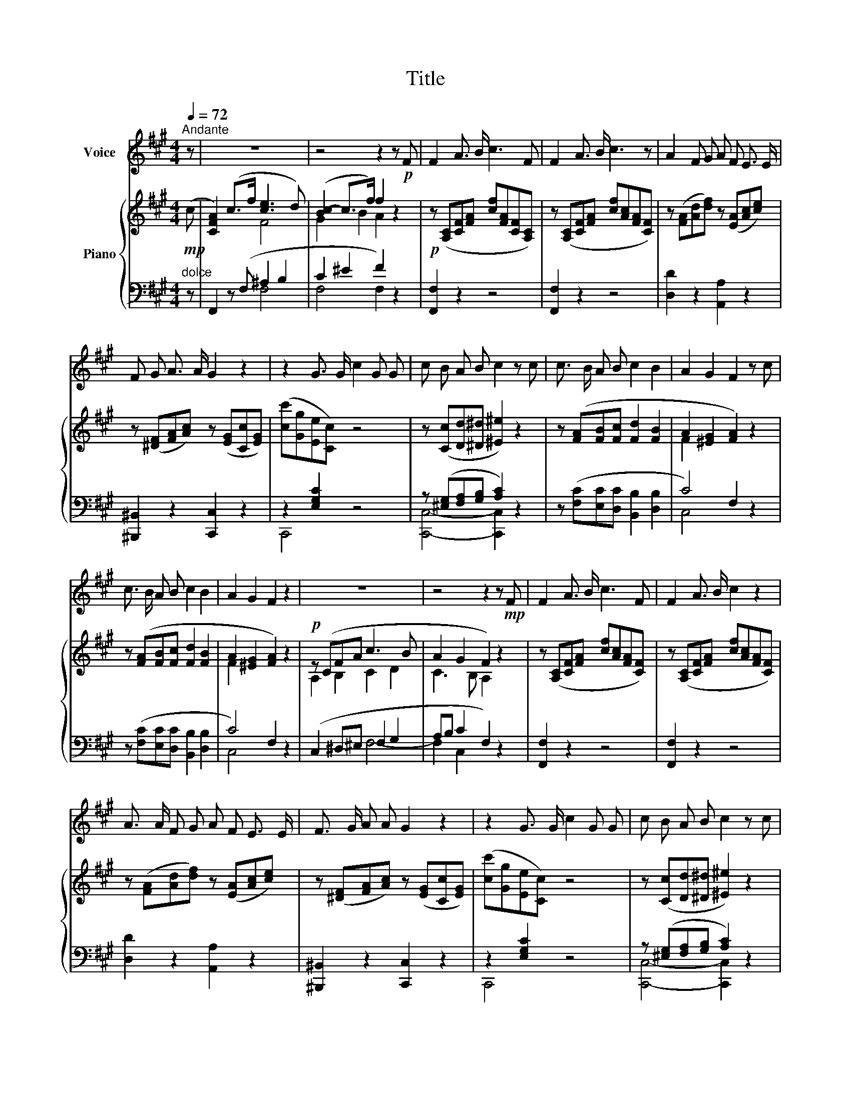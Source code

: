X:1
T:Title
%%score 1 { ( 2 4 ) | ( 3 5 ) }
L:1/8
Q:1/4=72
M:4/4
K:A
V:1 treble nm="Voice"
V:2 treble nm="Piano"
V:4 treble 
V:3 bass 
V:5 bass 
V:1
"^Andante" z | z8 | z4 z2 z!p! F | F2 A3/2 B/ c3 F | F2 A3/2 B/ c3 z | A2 F G A F E3/2 E/ | %6
 F G A3/2 A/ G2 z2 | z2 G3/2 G/ c2 G G | c B A B c2 z c | c3/2 B/ A B c2 B2 | A2 G2 F2 z c | %11
 c3/2 B/ A B c2 B2 | A2 G2 F2 z2 | z8 | z4 z2 z!mp! F | F2 A3/2 B/ c3 F | F2 A3/2 B/ c2 z2 | %17
 A3/2 A/ F G A F E3/2 E/ | F3/2 G/ A A G2 z2 | z2 G3/2 G/ c2 G G | c B A B c2 z c | %21
 c3/2 B/ A B c2 B2 | A2 G2 F2 z c | c3/2 B/ A B c2 B2 | A2 G2 F2 z2 | z8 | z4 z2 z!p! F | %27
 F2 A3/2 B/ c2 z F | F2 A3/2 B/ c2 z2 | A2 F G A F E3/2 E/ | F3/2 G/ A A G2 z2 | %31
 z2 G3/2 G/ c2 G G | c B A B c2 z c | c3/2 B/ A B c2 B2 | A2 G2 F2 z2 | z8 | z8[Q:1/4=70] |] %37
V:2
!mp! (c | [CFA]2) (c>f [ce]3 d) | ([Bc-]2 c>f) f2 z2 |!p! z ([A,C][CF][FA] [cf][FA][CF][A,C]) | %4
 z ([A,C][CF][FA] [cf][Ac][FA][CF]) | z ([FA][Ad][df]) z ([EA][Ac][ce]) | %6
 z ([^DF][FA][Ac]) z ([EG][Cc][EG]) | ([cc'][Gg][Ee][Cc]) z4 | z ([Cc][Dd][^D^d] [^E^e]2) z2 | %9
 z ([FA][FB][Fc] [Fd]2 [FB]2 | A2 [^EG]2 [FA]2) z2 | z ([FA][FB][Fc] [Fd]2 [FB]2 | %12
 A2 [^EG]2 [FA]2) z2 |!p! z (CFA c3 B | A2 G2 F2) z2 | z ([A,C][CF][FA] [cf][Ac][FA][CF]) | %16
 z ([A,C][CF][FA] [cf][Ac][FA][CF]) | z ([FA][Ad][df]) z ([EA][Ac][ce]) | %18
 z ([^DF][FA][Ac]) z ([EG][Cc][EG]) | ([cc'][Gg][Ee][Cc]) z4 | z ([Cc][Dd][^D^d] [^E^e]2) z2 | %21
 z ([FA][FB][Fc] [Fd]2 [FB]2 | A2 [^EG]2 [FA]2) z2 | z ([FA][FB][Fc] [Fd]2 [FB]2 | %24
 A2 [^EG]2 [FA]2) z2 |!p! z (CFA c3 B | A2 G2 F2) z2 | z ([A,C][CF][FA] [cf][Ac][FA][CF]) | %28
 z ([A,C][CF][FA] [cf][Ac][FA][CF]) | z ([FA][Ad][df]) z ([EA][Ac][ce]) | %30
 z ([^DF][FA][Ac]) z ([EG][Cc][EG]) | ([cc'][Gg][Ee][Cc]) z4 | z ([Cc][Dd][^D^d] [^E^e]2) z2 | %33
 z ([FA][FB][Fc] [Fd]2 [FB]2 | A2 [^EG]2 [FA]2) z2 | z (CFA c3 B | A2 G2"^rit." F4) |] %37
V:3
"^dolce" z | F,,2 z (F, ^A,2 B,2 | C2 ^E2 F2) z2 | [F,,F,]2 z2 z4 | [F,,F,]2 z2 z4 | %5
 [D,D]2 z2 [A,,A,]2 z2 | [^B,,,^B,,]2 z2 [C,,C,]2 z2 | z2 [E,G,C]2 z4 | %8
 z ([^E,G,][F,A,][G,B,] [A,C]2) z2 | z ([F,C][E,C][D,C] [B,,B,]2 [D,B,]2 | C4) F,2 z2 | %11
 z ([F,C][E,C][D,C] [B,,B,]2 [D,B,]2 | C4) F,2 z2 | (C,2 ^D,^E, F,2 G,2 | A,B, C2 F,2) z2 | %15
 [F,,F,]2 z2 z4 | [F,,F,]2 z2 z4 | [D,D]2 z2 [A,,A,]2 z2 | [^B,,,^B,,]2 z2 [C,,C,]2 z2 | %19
 z2 [E,G,C]2 z4 | z ([^E,G,][F,A,][G,B,] [A,C]2) z2 | z ([F,C][E,C][D,C] [B,,B,]2 [D,B,]2 | %22
 C4) F,2 z2 | z ([F,C][E,C][D,C] [B,,B,]2 [D,B,]2 | C4) F,2 z2 | (C,2 ^D,^E, F,2 G,2 | %26
 A,B, C2 F,2) z2 | [F,,F,]2 z2 z4 | [F,,F,]2 z2 z4 | [D,D]2 z2 [A,,A,]2 z2 | %30
 [^B,,,^B,,]2 z2 [C,,C,]2 z2 | z2 [E,G,C]2 z4 | z ([^E,G,][F,A,][G,B,] [A,C]2) z2 | %33
 z ([F,C][E,C][D,C] [B,,B,]2 [D,B,]2 | C4) F,2 z2 | (C,2 ^D,^E, F,2 G,2 | A,B, C2 F,4) |] %37
V:4
 x | x4 F4 | G2 B2 A2 x2 | x8 | x8 | x8 | x8 | x8 | x8 | x8 | F2 x6 | x8 | F2 x6 | A,2 B,2 C2 D2 | %14
 C3 B, A,2 x2 | x8 | x8 | x8 | x8 | x8 | x8 | x8 | F2 x6 | x8 | F2 x6 | A,2 B,2 C2 D2 | %26
 C3 B, A,2 x2 | x8 | x8 | x8 | x8 | x8 | x8 | x8 | F2 x6 | A,2 B,2 C2 D2 | C3 B, A,4 |] %37
V:5
 x | x4 F,4 | F,4 F,2 x2 | x8 | x8 | x8 | x8 | C,,4 z4 | [C,,C,]4- [C,,C,]2 z2 | x8 | C,4 x4 | x8 | %12
 C,4 x4 | x4 F,4- | F,2 C,2 x4 | x8 | x8 | x8 | x8 | C,,4 z4 | [C,,C,]4- [C,,C,]2 z2 | x8 | %22
 C,4 x4 | x8 | C,4 x4 | x4 F,4- | F,2 C,2 x4 | x8 | x8 | x8 | x8 | C,,4 z4 | %32
 [C,,C,]4- [C,,C,]2 z2 | x8 | C,4 x4 | x4 F,4- | F,2 C,2 F,,4 |] %37

